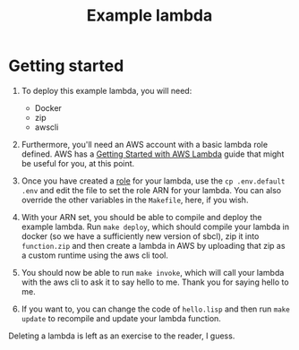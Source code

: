 #+TITLE: Example lambda
* Getting started
  1. To deploy this example lambda, you will need:
     - Docker
     - zip
     - awscli

  2. Furthermore, you'll need an AWS account with a basic lambda role defined.  AWS has a [[https://docs.aws.amazon.com/lambda/latest/dg/getting-started.html][Getting Started with AWS Lambda]] guide that might be useful for you, at this point.

  3. Once you have created a [[https://docs.aws.amazon.com/IAM/latest/UserGuide/id_roles.html][role]] for your lambda, use the ~cp .env.default .env~ and edit the file to set the role ARN for your lambda.  You can also override the other variables in the ~Makefile~, here, if you wish.

  4. With your ARN set, you should be able to compile and deploy the example lambda.  Run ~make deploy~, which should compile your lambda in docker (so we have a sufficiently new version of sbcl), zip it into ~function.zip~ and then create a lambda in AWS by uploading that zip as a custom runtime using the aws cli tool.

  5. You should now be able to run ~make invoke~, which will call your lambda with the aws cli to ask it to say hello to me.  Thank you for saying hello to me.

  6. If you want to, you can change the code of ~hello.lisp~ and then run ~make update~ to recompile and update your lambda function.

  Deleting a lambda is left as an exercise to the reader, I guess.
